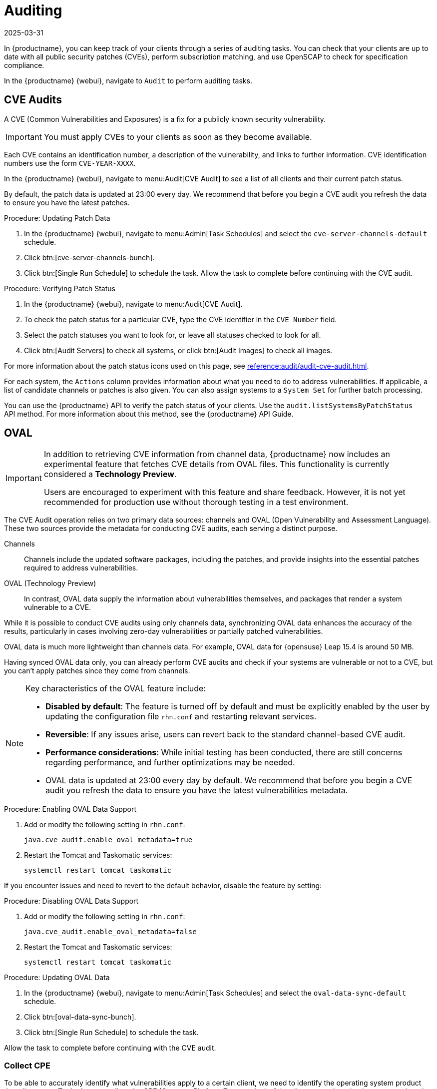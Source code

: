 [[auditing]]
= Auditing
:description: You can use auditing tasks in MLM to check your clients' patch status, identify vulnerabilities, and ensure compliance with security specifications.
:revdate: 2025-03-31
:page-revdate: {revdate}

In {productname}, you can keep track of your clients through a series of auditing tasks.
You can check that your clients are up to date with all public security patches (CVEs), perform subscription matching, and use OpenSCAP to check for specification compliance.

In the {productname} {webui}, navigate to [guimenu]``Audit`` to perform auditing tasks.




== CVE Audits


A CVE (Common Vulnerabilities and Exposures) is a fix for a publicly known security vulnerability.

[IMPORTANT]
====
You must apply CVEs to your clients as soon as they become available.
====

Each CVE contains an identification number, a description of the vulnerability, and links to further information.
CVE identification numbers use the form ``CVE-YEAR-XXXX``.

In the {productname} {webui}, navigate to menu:Audit[CVE Audit] to see a list of all clients and their current patch status.

By default, the patch data is updated at 23:00 every day.
We recommend that before you begin a CVE audit you refresh the data to ensure you have the latest patches.

.Procedure: Updating Patch Data
. In the {productname} {webui}, navigate to menu:Admin[Task Schedules] and select the ``cve-server-channels-default`` schedule.
. Click btn:[cve-server-channels-bunch].
. Click btn:[Single Run Schedule] to schedule the task.
  Allow the task to complete before continuing with the CVE audit.

.Procedure: Verifying Patch Status
. In the {productname} {webui}, navigate to menu:Audit[CVE Audit].
. To check the patch status for a particular CVE, type the CVE identifier in the [guimenu]``CVE Number`` field.
. Select the patch statuses you want to look for, or leave all statuses checked to look for all.
. Click btn:[Audit Servers] to check all systems, or click btn:[Audit Images] to check all images.

For more information about the patch status icons used on this page, see xref:reference:audit/audit-cve-audit.adoc[].

For each system, the [guimenu]``Actions`` column provides information about what you need to do to address vulnerabilities.
If applicable, a list of candidate channels or patches is also given.
You can also assign systems to a [guimenu]``System Set`` for further batch processing.

You can use the {productname} API to verify the patch status of your clients.
Use the ``audit.listSystemsByPatchStatus`` API method.
For more information about this method, see the {productname} API Guide.


== OVAL

[IMPORTANT]
====
In addition to retrieving CVE information from channel data, {productname} now includes an experimental feature that fetches CVE details from OVAL files.
This functionality is currently considered a *Technology Preview*.

Users are encouraged to experiment with this feature and share feedback.
However, it is not yet recommended for production use without thorough testing in a test environment.
====


The CVE Audit operation relies on two primary data sources: channels and OVAL (Open Vulnerability and Assessment Language).
These two sources provide the metadata for conducting CVE audits, each serving a distinct purpose.

Channels::
Channels include the updated software packages, including the patches, and provide insights into the essential patches required to address vulnerabilities.

OVAL (Technology Preview)::
In contrast, OVAL data supply the information about vulnerabilities themselves, and packages that render a system vulnerable to a CVE.

While it is possible to conduct CVE audits using only channels data, synchronizing OVAL data enhances the accuracy of the results, particularly in cases involving zero-day vulnerabilities or partially patched vulnerabilities.

OVAL data is much more lightweight than channels data.
For example, OVAL data for {opensuse} Leap 15.4 is around 50{nbsp}MB.

Having synced OVAL data only, you can already perform CVE audits and check if your systems are vulnerable or not to a CVE, but you can't apply patches since they come from channels.


[NOTE]
====
Key characteristics of the OVAL feature include: 

* *Disabled by default*: The feature is turned off by default and must be explicitly enabled by the user by updating the configuration file [litaral]``rhn.conf`` and restarting relevant services.
* *Reversible*: If any issues arise, users can revert back to the standard channel-based CVE audit.
* *Performance considerations*: While initial testing has been conducted, there are still concerns regarding performance, and further optimizations may be needed.

* OVAL data is updated at 23:00 every day by default.
  We recommend that before you begin a CVE audit you refresh the data to ensure you have the latest vulnerabilities metadata.
====


.Procedure: Enabling OVAL Data Support

. Add or modify the following setting in [literal]``rhn.conf``:  

+
----
java.cve_audit.enable_oval_metadata=true
----
+
. Restart the Tomcat and Taskomatic services:

+
----
systemctl restart tomcat taskomatic
----

If you encounter issues and need to revert to the default behavior, disable the feature by setting:


.Procedure: Disabling OVAL Data Support

. Add or modify the following setting in [literal]``rhn.conf``:
+
----
java.cve_audit.enable_oval_metadata=false
----
+
. Restart the Tomcat and Taskomatic services:

+
----
systemctl restart tomcat taskomatic
----


.Procedure: Updating OVAL Data
. In the {productname} {webui}, navigate to menu:Admin[Task Schedules] and select the ``oval-data-sync-default`` schedule.
. Click btn:[oval-data-sync-bunch].
. Click btn:[Single Run Schedule] to schedule the task.

Allow the task to complete before continuing with the CVE audit.


=== Collect CPE

To be able to accurately identify what vulnerabilities apply to a certain client, we need to identify the operating system product that client uses. To do that, we collect the CPE (Common Platform Enumeration) of the client as a salt grain, then we save it to the database.

The CPE of newly registered clients will be automatically collected and saved to the database.
However, for existing clients, it is necessary to execute the ``Update Packages List`` action at least once.

.Procedure: Update Packages List
. In the {productname} {webui}, navigate to menu:Systems[System List > All] and select a client.
. Then go to the [guimenu]``Software`` tab and select the [guimenu]``Packages`` sub-tab.
. Click btn:[Update Packages List] to update packages and collect the CPE of client.


=== OVAL Sources

To ensure the integrity and currency of the OVAL data, {productname} exclusively consumes OVAL data from the official maintainers of every product. Below, you can find the list of OVAL data sources.

[[oval-sources]]
[cols="1,1", options="header"]
.OVAL Sources
|===
| Product | Source URL
| openSUSE Leap .5+.^| https://ftp.suse.com/pub/projects/security/oval
| openSUSE Leap Micro
| SUSE Linux Enterprise Server
| SUSE Linux Enterprise Desktop
| SUSE Linux Enterprise Micro
| RedHat Enterprise Linux | https://www.redhat.com/security/data/oval/v2
| Debian | https://www.debian.org/security/oval
| Ubuntu | https://security-metadata.canonical.com/oval
|===


[NOTE]
====
OVAL metadata is used in CVE auditing for only a subset of clients, namely, clients that use openSUSE Leap, SUSE enterprise products, RHEL, Debian or Ubuntu. This is due to the absence of OVAL vulnerability definitions metadata for the other products.
====


== CVE Status

The CVE status of clients is usually either ``affected``, ``not affected``, or ``patched``.
These statuses are based only on the information that is available to {productname}.

Within {productname}, these definitions apply:

System affected by a certain vulnerability::
A system which has an installed package with version lower than the version of the same package in a relevant patch marked for the vulnerability.

System not affected by a certain vulnerability::
A system which has no installed package that is also in a relevant patch marked for the vulnerability.

System patched for a certain vulnerability::
A system which has an installed package with version equal to or greater than the version of the same package in a relevant patch marked for the vulnerability.

Relevant patch::
A patch known by {productname} in a relevant channel.

Relevant channel::
A channel managed by {productname}, which is either assigned to the system, the original of a cloned channel which is assigned to the system, a channel linked to a product which is installed on the system or a past or future service pack channel for the system.


[NOTE]
====
Because of the definitions used within {productname}, CVE audit results might be incorrect in some circumstances.
For example, unmanaged channels, unmanaged packages, or non-compliant systems might report incorrectly.
====